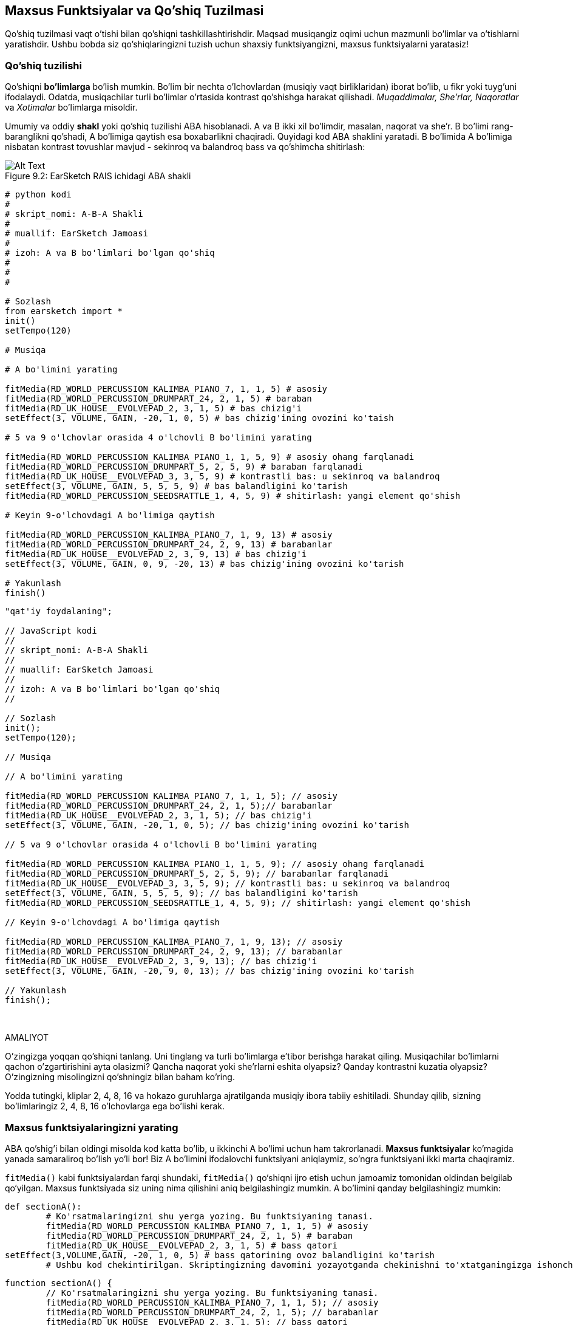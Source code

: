 [[customfunctionssongstructure]]
== Maxsus Funktsiyalar va Qo'shiq Tuzilmasi

:nofooter:

Qo'shiq tuzilmasi vaqt o'tishi bilan qo'shiqni tashkillashtirishdir. Maqsad musiqangiz oqimi uchun mazmunli bo'limlar va o'tishlarni yaratishdir. Ushbu bobda siz qo'shiqlaringizni tuzish uchun shaxsiy funktsiyangizni, maxsus funktsiyalarni yaratasiz!

[[asongsstructure]]
=== Qo'shiq tuzilishi

:nofooter:

Qo'shiqni *bo'limlarga* bo'lish mumkin. Bo'lim bir nechta o'lchovlardan (musiqiy vaqt birliklaridan) iborat bo'lib, u fikr yoki tuyg'uni ifodalaydi. Odatda, musiqachilar turli bo'limlar o'rtasida kontrast qo'shishga harakat qilishadi. _Muqaddimalar, She'rlar, Naqoratlar_ va _Xotimalar_ bo'limlarga misoldir.

Umumiy va oddiy *shakl* yoki qo'shiq tuzilishi ABA hisoblanadi. A va B ikki xil bo'limdir, masalan, naqorat va she'r. B bo'limi rang-baranglikni qo'shadi, A bo'limiga qaytish esa boxabarlikni chaqiradi. Quyidagi kod ABA shaklini yaratadi. B bo'limida A bo'limiga nisbatan kontrast tovushlar mavjud - sekinroq va balandroq bass va qo'shimcha shitirlash:

[[imediau2sections_052016png]]
.EarSketch RAIS ichidagi ABA shakli
[caption="Figure 9.2: "]
image::../media/U2/sections_052016.png[Alt Text]

[role="curriculum-python"]
[source, python]
----
# python kodi
#
# skript_nomi: A-B-A Shakli
#
# muallif: EarSketch Jamoasi
#
# izoh: A va B bo'limlari bo'lgan qo'shiq
#
#
#

# Sozlash
from earsketch import *
init()
setTempo(120)

# Musiqa

# A bo'limini yarating

fitMedia(RD_WORLD_PERCUSSION_KALIMBA_PIANO_7, 1, 1, 5) # asosiy
fitMedia(RD_WORLD_PERCUSSION_DRUMPART_24, 2, 1, 5) # baraban
fitMedia(RD_UK_HOUSE__EVOLVEPAD_2, 3, 1, 5) # bas chizig'i
setEffect(3, VOLUME, GAIN, -20, 1, 0, 5) # bas chizig'ining ovozini ko'taish

# 5 va 9 o'lchovlar orasida 4 o'lchovli B bo'limini yarating

fitMedia(RD_WORLD_PERCUSSION_KALIMBA_PIANO_1, 1, 5, 9) # asosiy ohang farqlanadi
fitMedia(RD_WORLD_PERCUSSION_DRUMPART_5, 2, 5, 9) # baraban farqlanadi
fitMedia(RD_UK_HOUSE__EVOLVEPAD_3, 3, 5, 9) # kontrastli bas: u sekinroq va balandroq
setEffect(3, VOLUME, GAIN, 5, 5, 5, 9) # bas balandligini ko'tarish
fitMedia(RD_WORLD_PERCUSSION_SEEDSRATTLE_1, 4, 5, 9) # shitirlash: yangi element qo'shish

# Keyin 9-o'lchovdagi A bo'limiga qaytish

fitMedia(RD_WORLD_PERCUSSION_KALIMBA_PIANO_7, 1, 9, 13) # asosiy
fitMedia(RD_WORLD_PERCUSSION_DRUMPART_24, 2, 9, 13) # barabanlar
fitMedia(RD_UK_HOUSE__EVOLVEPAD_2, 3, 9, 13) # bas chizig'i
setEffect(3, VOLUME, GAIN, 0, 9, -20, 13) # bas chizig'ining ovozini ko'tarish

# Yakunlash
finish()
----

[role="curriculum-javascript"]
[source, javascript]
----
"qat'iy foydalaning";

// JavaScript kodi
//
// skript_nomi: A-B-A Shakli
//
// muallif: EarSketch Jamoasi
//
// izoh: A va B bo'limlari bo'lgan qo'shiq
//

// Sozlash
init();
setTempo(120);

// Musiqa

// A bo'limini yarating

fitMedia(RD_WORLD_PERCUSSION_KALIMBA_PIANO_7, 1, 1, 5); // asosiy
fitMedia(RD_WORLD_PERCUSSION_DRUMPART_24, 2, 1, 5);// barabanlar
fitMedia(RD_UK_HOUSE__EVOLVEPAD_2, 3, 1, 5); // bas chizig'i
setEffect(3, VOLUME, GAIN, -20, 1, 0, 5); // bas chizig'ining ovozini ko'tarish

// 5 va 9 o'lchovlar orasida 4 o'lchovli B bo'limini yarating

fitMedia(RD_WORLD_PERCUSSION_KALIMBA_PIANO_1, 1, 5, 9); // asosiy ohang farqlanadi
fitMedia(RD_WORLD_PERCUSSION_DRUMPART_5, 2, 5, 9); // barabanlar farqlanadi
fitMedia(RD_UK_HOUSE__EVOLVEPAD_3, 3, 5, 9); // kontrastli bas: u sekinroq va balandroq
setEffect(3, VOLUME, GAIN, 5, 5, 5, 9); // bas balandligini ko'tarish
fitMedia(RD_WORLD_PERCUSSION_SEEDSRATTLE_1, 4, 5, 9); // shitirlash: yangi element qo'shish

// Keyin 9-o'lchovdagi A bo'limiga qaytish

fitMedia(RD_WORLD_PERCUSSION_KALIMBA_PIANO_7, 1, 9, 13); // asosiy
fitMedia(RD_WORLD_PERCUSSION_DRUMPART_24, 2, 9, 13); // barabanlar
fitMedia(RD_UK_HOUSE__EVOLVEPAD_2, 3, 9, 13); // bas chizig'i
setEffect(3, VOLUME, GAIN, -20, 9, 0, 13); // bas chizig'ining ovozini ko'tarish

// Yakunlash
finish();
----

{nbsp} +

.AMALIYOT
****
O'zingizga yoqqan qo'shiqni tanlang. Uni tinglang va turli bo'limlarga e'tibor berishga harakat qiling. Musiqachilar bo'limlarni qachon o'zgartirishini ayta olasizmi? Qancha naqorat yoki she'rlarni eshita olyapsiz? Qanday kontrastni kuzatia olyapsiz? O'zingizning misolingizni qo'shningiz bilan baham ko'ring.
****

Yodda tutingki, kliplar 2, 4, 8, 16 va hokazo guruhlarga ajratilganda musiqiy ibora tabiiy eshitiladi. Shunday qilib, sizning bo'limlaringiz 2, 4, 8, 16 o'lchovlarga ega bo'lishi kerak.

[[creatingyourcustomfunctions]]
=== Maxsus funktsiyalaringizni yarating

ABA qo'shig'i bilan oldingi misolda kod katta bo'lib, u ikkinchi A bo'limi uchun ham takrorlanadi. *Maxsus funktsiyalar* ko'magida yanada samaraliroq bo'lish yo'li bor! Biz A bo'limini ifodalovchi funktsiyani aniqlaymiz, so'ngra funktsiyani ikki marta chaqiramiz.

`fitMedia()` kabi funktsiyalardan farqi shundaki, `fitMedia()` qo‘shiqni ijro etish uchun jamoamiz tomonidan oldindan belgilab qo‘yilgan. Maxsus funktsiyada siz uning nima qilishini aniq belgilashingiz mumkin. A bo'limini qanday belgilashingiz mumkin:

[role="curriculum-python"]
[source, python]
----
def sectionA():
	# Ko'rsatmalaringizni shu yerga yozing. Bu funktsiyaning tanasi.
	fitMedia(RD_WORLD_PERCUSSION_KALIMBA_PIANO_7, 1, 1, 5) # asosiy
	fitMedia(RD_WORLD_PERCUSSION_DRUMPART_24, 2, 1, 5) # baraban
	fitMedia(RD_UK_HOUSE__EVOLVEPAD_2, 3, 1, 5) # bass qatori
setEffect(3,VOLUME,GAIN, -20, 1, 0, 5) # bass qatorining ovoz balandligini ko'tarish
	# Ushbu kod chekintirilgan. Skriptingizning davomini yozayotganda chekinishni to'xtatganingizga ishonch hosil qiling.
----

[role="curriculum-javascript"]
[source, javascript]
----
function sectionA() {
	// Ko'rsatmalaringizni shu yerga yozing. Bu funktsiyaning tanasi.
 	fitMedia(RD_WORLD_PERCUSSION_KALIMBA_PIANO_7, 1, 1, 5); // asosiy
	fitMedia(RD_WORLD_PERCUSSION_DRUMPART_24, 2, 1, 5); // barabanlar
	fitMedia(RD_UK_HOUSE__EVOLVEPAD_2, 3, 1, 5); // bass qatori
	setEffect(3,VOLUME,GAIN, -20, 1, 0, 5); // bass qatorining ovozini ko'tarish
}
----

. sectionA() funktsiyamiz uchun tanlagan nomdir. O'zingizga yoqqan har qanday nomni tanlashingiz mumkin. Funktsiyangizni tavsiflovchi tarzda nomlashga harakat qiling, shunda kodingizni o'qish osonroq bo'ladi.
. Ko'rsatmalar funktsiyaning *tanasi* hisoblanadi. Ular chekingan bo'ladi.

.AMALIYOT
****
Ushbu kodni yangi skriptga joylashtiring va uni ishga tushiring. Siz RAIS bo'sh qolganligini ko'rishingiz kerak.
Buning sababi, uni ishlatish uchun funktsiyani *chaqirishingiz* kerak.
Funktsiyangizni chaqirish uchun funktsiya izohidan so'ng `sectionA()` qatorini chekintirmasdan qo'shing. Kodni ishga tushirishda siz RAIS-da A bo'limini ko'rishingiz kerak
****

Endi biz A bo'limini 9 dan 13 gacha o'lchovlarda qo'shmoqchimiz. Biroq, sectionA() ni chaqirganimizda, tovushlar 1 dan 5 gacha o'lchovlardan joylashtiriladi. Ushbu muammoni hal qilishda biz funktsiyamiz uchun *parametrlarni* yaratamiz.

.AMALIYOT
****
Avvalgi amaliyot muammosi uchun siz joriy skriptingizda yaratgansiz:

1. SectionA funktsiyasi ta'rifi uchun qavslar ichida hamda vergul bilan ajratilgan `startMeasure` va `endMeasure` parametrlarini qo'shing: `sectionA(startMeasure,endMeasure)`.
1. Funktsiyaning tanasida boshlan'ich o'lchovlarini (1) va yakunlash o'lchovlarini (5) mos ravishda `startMeasure` va `endMeasure` bilan almashtiring.
1. Funktsiyangizni chaqirganingizda, qavslar orasiga `1` va `5` parametrlarini qo'shing. Hech qanday xato yo'qligiga ishonch hosil qilish uchun kodni ishga tushiring.
1. Bu safar `9` va `13` parametrlari bilan ikkinchi funktsiya chaqiruvini qo'shing. Hech qanday xato yo'qligiga ishonch hosil qilish uchun kodni ishga tushiring.
1. Xuddi shu jarayondan foydalanib, B bo'limi uchun funktsiyani aniqlang hamda 5 dan 9 gacha va 13 dan 17 gacha bo'lgan o'lchovlardan B qismini chaqiring.
****

Sizning kodingiz shunday ko'rinishi mumkin:

[role="curriculum-python"]
[source, python]
----
# python kodi
#
# skript_nomi: A-B-A-B Shakli va maxsus funktsiyalar
#
# muallif: EarSketch Jamoasi
#
# izoh: Maxsus funktsiyalardan foydalangan holda A va B bo'limlari bo'lgan qo'shiq
#
#
#

# Sozlash
from earsketch import *
init()
setTempo(120)

# Musiqa

# A bo'limi funktsiyasini yaratish
def sectionA(startMeasure, endMeasure):
	fitMedia(RD_WORLD_PERCUSSION_KALIMBA_PIANO_7, 1, startMeasure, endMeasure) # asosiy
	fitMedia(RD_WORLD_PERCUSSION_DRUMPART_24, 2, startMeasure, endMeasure) # baraban
	fitMedia(RD_UK_HOUSE__EVOLVEPAD_2, 3, startMeasure, endMeasure) # bas chizig'i
	setEffect(3, VOLUME, GAIN, -20, startMeasure, 0, endMeasure) # bas chizig'ining ovozini ko'taish

# B bo'limi funktsiyasini yaratish
def sectionB(startMeasure, endMeasure):
	fitMedia(RD_WORLD_PERCUSSION_KALIMBA_PIANO_1, 1, startMeasure, endMeasure) # asosiy ohang farqlanadi
	fitMedia(RD_WORLD_PERCUSSION_DRUMPART_5, 2, startMeasure, endMeasure) # baraban farqlanadi
	fitMedia(RD_UK_HOUSE__EVOLVEPAD_3, 3, startMeasure, endMeasure) # kontrastli bas: u sekinroq va balandroq
	setEffect(3, VOLUME, GAIN, 5, startMeasure, 5, endMeasure) # bas ovozini ko'tarish
	fitMedia(RD_WORLD_PERCUSSION_SEEDSRATTLE_1, 4, startMeasure, endMeasure) # shitirlash: yangi element qo'shish

# Funktsiyalarimni chaqirish
sectionA(1, 5)
sectionB(5, 9)
sectionA(9, 13)
sectionB(13, 17)

# Yakunlash
finish()
----

[role="curriculum-javascript"]
[source, javascript]
----
"qat'iy foydalaning";

// JavaScript kodi
//
// skript_nomi: A-B-A-B Shakl va maxsus funktsiyalar
//
//muallif: EarSketch Jamoasi
//
// izoh: A va B bo'limlari bo'lgan qo'shiq, maxsus funktsiyalardan foydalangan holda
//

//Sozlash
init();
setTempo(120);

//Musiqa

// A bo'limi funktsiyasini yarating
function sectionA(startMeasure, endMeasure){
	fitMedia(RD_WORLD_PERCUSSION_KALIMBA_PIANO_7, 1, startMeasure, endMeasure); // asosiy
	fitMedia(RD_WORLD_PERCUSSION_DRUMPART_24, 2, startMeasure, endMeasure);// barabanlar
	fitMedia(RD_UK_HOUSE__EVOLVEPAD_2, 3, startMeasure, endMeasure); // bas qatori
	setEffect(3, VOLUME, GAIN, -20, startMeasure, 0, endMeasure); // bas qatoriining hajmini oshirish
}

// B bo'limi funktsiyasini yarating
function sectionB(startMeasure, endMeasure){
	fitMedia(RD_WORLD_PERCUSSION_KALIMBA_PIANO_1, 1, startMeasure, endMeasure); // asosiy ohang farqlanadi
	fitMedia(RD_WORLD_PERCUSSION_DRUMPART_5, 2, startMeasure, endMeasure); // barabanlar farqlanadi
	fitMedia(RD_UK_HOUSE__EVOLVEPAD_3, 3, startMeasure, endMeasure); // kontrastli bas: u sekinroq va balandroq
	setEffect(3, VOLUME, GAIN, 5, startMeasure, 5, endMeasure); // bas tovushini oshirish
fitMedia(RD_WORLD_PERCUSSION_SEEDSRATTLE_1, 4, startMeasure, endMeasure); // shovqin: yangi element qo'shish
}

// Mening funktsiyalarimni chaqirish
sectionA(1, 5);
sectionB(5, 9);
sectionA(9, 13);
sectionB(13, 17);

// Yakunlash
finish();
----

//The following video will be cut in 2 with the beginning going to chapter 7.1, and the end to this chpater. For more info see https://docs.google.com/spreadsheets/d/114pWGd27OkNC37ZRCZDIvoNPuwGLcO8KM5Z_sTjpn0M/edit#gid=302140020//

[role="curriculum-python curriculum-mp4"]
[[video93py]]
video::./videoMedia/009-03-CustomFunctions-PY.mp4[]

[role="curriculum-javascript curriculum-mp4"]
[[video93js]]
video::./videoMedia/009-03-CustomFunctions-JS.mp4[]

[[transitionstrategies]]
=== O'tish Strategiyalari

Endi siz qo'shiqni tuzish uchun maxsus funktsiyalarni qanday yaratishni bilasiz, keling, o'tishlarni ko'rib chiqaylik. *O'tishlar* bir bo'lim ikkinchisiga silliq o'tishiga yordam beradi. Ular she'r va naqoratni bog'lashi, notalarni biriktirishi, treklar o'rtasida miks qilish (DJ-lik) yoki ohangni o'zgartirishi mumkin. O'tishning maqsadi tinglovchining e'tiborini jalb qilish va ularga o'zgarish sodir bo'lishini bildirishdir.

Quyida musiqiy o'tishlarni yaratish uchun mashhur strategiyalar keltirilgan:

. *To'qnashuv Simbali*: To'qnashuv Simbalini yangi qismning birinchi zarbasiga joylashtirish. Bu https://www.youtube.com/watch?v=RssWT0Wem2w&t=0m55s[misol^]ga qarang.
. *Baraban bilan toʻldirish*: Yangi boʻlim oldidagi boʻshliqni toʻldirish uchun ritmik oʻzgarishlar. Baraban bilan to'ldirishning https://www.youtube.com/watch?v=YMskGG39Y0Y[misollari^]ni ko'ring.
. *Trek Uzilishlari*: sukunatlar yaratish uchun ba'zi treklarni vaqtincha uzib qo'yish. Https://youtu.be/cQbAm4dIDKA?t=82[Imagine Dragon's Love^]ni tinglang.
. *Ohangning o'zgarishi*: yangi bo'lim oldidan akkordlar, bass qatori yoki ohangning o'zgarishini kiritish. Ko'p xollarda, EarSketch tovush kutubxonasida shunga o'xshash riffning turlari mavjud.
. *Ko'taruvchi*: Tovush pardasini oshiradigan nota yoki shovqin. EDM (Elektron Raqs Musiqasi) da juda keng tarqalgan va tushriib qoldirishdagi intiqishni yaratadi. Tovush Brauzerida "ko'taruvchi" qidiruv terminidan foydalanishingiz mumkin. Teskari to'qnashuv simbalidan ko'taruvchi sifatida foydalanish mumkin, masalan YG_EDM_REVERSE_CRASH_1. Bu yerda ko'taruvchiga misol https://www.youtube.com/watch?v=1KGsAozrCnA&t=31m30s[Carl Cox'dan texno to'plami^].
. *Pistirma Kasri*: ortib borayotgan zichlik, tovush pardasi yoki amplituda bilan takrorlangan pistirma urishlar ketma-ketligi. Siz RD_FUTURE_DUBSTEP_FILL_1 yoki HOUSE_BREAK_FILL_003 kabi klipdan yoki `makeBeat()` bilan foydalanishingiz mumkin. Bu yerda https://www.youtube.com/watch?v=c3HLuTAsbFE[misol^].
. *Halqalash*: yangi qism oldidan qisqa musiqa segmentini takrorlash. Bu yerda DJ-likda halqalashga https://www.youtube.com/watch?v=AQg4wnbBjiQ[misol^].
. *Crossfeyding*: Bir qismning ovozini balandligini pasaytirish va yangi bo'limning ovoz balandligini oshirish.
. *Anakrusis*: Yangi bo'limning ohangi ikki zarbaga ertaroq boshlanganadi.

.AMALIYOT
****
Mumkin bo'lgan o'tishlarning ushbu ro'yxatiga qarab, ulardan 2 tasini tanlang va ularni kod yordamida qanday amalga oshirishingiz mumkinligini ko'rishga harakat qiling. Siz juftlikda ishlashingiz mumkin. Bu haqda o'ylab ko'rganingizdan so'ng, quyidagi misollarni ko'rishingiz mumkin.

O'tishni yangi qismdan 1 yoki 2 o'lchovga avvalroq qo'yish kerak. Bir vaqtning o'zida bir nechta o'tish uslubidan foydalanishingiz mumkin.
****

Baraban bilan to'ldirishlar:

[role="curriculum-python"]
[source, python]
----
#	python kodi
#
#	skript_nomi: O'tish Uslubi - Barabanlar Bilan To'ldirish
#
#	muallif: EarSketch Jamoasi
#
#	izoh: Bo'limlar o'rtasida baraban bilan to'ldirib o'tish
#
#
#

# Sozlash
from earsketch import *
init()
setTempo(130)

#Musiqa
leadGuitar1 = RD_ROCK_POPLEADSTRUM_GUITAR_4
leadGuitar2 = RD_ROCK_POPLEADSTRUM_GUITAR_9
bass1 = RD_ROCK_POPELECTRICBASS_8
bass2 = RD_ROCK_POPELECTRICBASS_25
drums1 = RD_ROCK_POPRHYTHM_DRUM_PART_10
drums2 = RD_ROCK_POPRHYTHM_MAINDRUMS_1
drumFill = RD_ROCK_POPRHYTHM_FILL_4

# 1-bo'lim
fitMedia(leadGuitar1, 1, 1, 8)
fitMedia(bass1, 2, 1, 8)
fitMedia(drums1, 3, 1, 8)

# Baraban bilan to'ldirish
fitMedia(drumFill, 3, 8, 9)

# 2-bo'lim
fitMedia(leadGuitar2, 1, 9, 17)
fitMedia(bass2, 2, 9, 17)
fitMedia(drums2, 3, 9, 17)

# Yakunlash
finish()
----

[role="curriculum-javascript"]
[source, javascript]
----
// javascript kodi
//
// skript_nomi: O'tish Uslubi - Barabanlar Bilan To'ldirish
//
// muallif: EarSketch Jamoasi
//
// izoh: Bo'limlar o'rtasida baraban bilan to'ldirib o'tish
//

// Sozlash
init();
setTempo(130);

// Musiqa
var leadGuitar1 = RD_ROCK_POPLEADSTRUM_GUITAR_4;
var leadGuitar2 = RD_ROCK_POPLEADSTRUM_GUITAR_9;
var bass1 = RD_ROCK_POPELECTRICBASS_8;
var bass2 = RD_ROCK_POPELECTRICBASS_25;
var drums1 = RD_ROCK_POPRHYTHM_DRUM_PART_10;
var drums2 = RD_ROCK_POPRHYTHM_MAINDRUMS_1;
var drumFill = RD_ROCK_POPRHYTHM_FILL_4;

// 1-bo'lim
fitMedia(leadGuitar1, 1, 1, 8);
fitMedia(bass1, 2, 1, 8);
fitMedia(drums1, 3, 1, 8);

// Baraban bilan to'ldirish
fitMedia(drumFill, 3, 8, 9);

// 2-bo'lim
fitMedia(leadGuitar2, 1, 9, 17);
fitMedia(bass2, 2, 9, 17);
fitMedia(drums2, 3, 9, 17);

// Yakunlash
finish();
----

Trekni uzish uslubi faqat bir nechta `fitMedia()` chaqiruvlarini o'zgartirishni talab qiladi. Quyida misol keltirilgan.

[role="curriculum-python"]
[source, python]
----
# python kodi
#
# skript_nomi: O'tish Uslubi - Trek Uzilishlari
#
# muallif: EarSketch Jamoasi
#
# izoh: Trek uzilishlari orqali bo'limlar o'rtasida o'tish
#
#
#

 # Sozlash
from earsketch import *

init()
setTempo(120)

#Musiqa
introLead = TECHNO_ACIDBASS_002
mainLead1 = TECHNO_ACIDBASS_003
mainLead2 = TECHNO_ACIDBASS_005
auxDrums1 = TECHNO_LOOP_PART_025
auxDrums2 = TECHNO_LOOP_PART_030
mainDrums = TECHNO_MAINLOOP_019
bass = TECHNO_SUBBASS_002

# 1-bo'lim
fitMedia(introLead, 1, 1, 5)
fitMedia(mainLead1, 1, 5, 9)
fitMedia(auxDrums1, 2, 3, 5)
fitMedia(auxDrums2, 2, 5, 8) # Barabanlar uziladi
fitMedia(mainDrums, 3, 5, 8)

# 2-bo'lim
fitMedia(mainLead2, 1, 9, 17)
fitMedia(auxDrums2, 2, 9, 17) # Barabanlar qayta tiklanadi
fitMedia(mainDrums, 3, 9, 17)
fitMedia(bass, 4, 9, 17)

# Yakunlash
finish()
----

[role="curriculum-javascript"]
[source, javascript]
----
// javascript kodi
//
// skript_nomi: O'tish Uslubi - Trek Uzilishlari
//
// muallif: EarSketch Jamoasi
//
// izoh: Trek uzilishlari orqali bo'limlar o'rtasida o'tish
//
//
//

// Sozlash
init();
setTempo(120);

//Musiqa
var introLead = TECHNO_ACIDBASS_002;
var mainLead1 = TECHNO_ACIDBASS_003;
var mainLead2 = TECHNO_ACIDBASS_005;
var auxDrums1 = TECHNO_LOOP_PART_025;
var auxDrums2 = TECHNO_LOOP_PART_030;
var mainDrums = TECHNO_MAINLOOP_019;
var bass = TECHNO_SUBBASS_002;

// 1-bo'lim
fitMedia(introLead, 1, 1, 5);
fitMedia(mainLead1, 1, 5, 9);
fitMedia(auxDrums1, 2, 3, 5);
fitMedia(auxDrums2, 2, 5, 8); // Barabanlar uziladi
fitMedia(mainDrums, 3, 5, 8);

// 2-bo'lim
fitMedia(mainLead2, 1, 9, 17);
fitMedia(auxDrums2, 2, 9, 17); // Barabanlar qayta tiklanadi
fitMedia(mainDrums, 3, 9, 17);
fitMedia(bass, 4, 9, 17);

// Yakunlash
finish();
----

Keyingi misol, o'tish jarayonida bir nechta ko'taruvchilar va to'qnashuv simbalidan foydalaniladi.

[role="curriculum-python"]
[source, python]
----
# python kodi
#
# skript_nomi: O'tish Texnikasi - Ko'taruvchilar
#
# muallif: EarSketch Jamoasi
#
# izoh: Ko'taruvchilar va to'qnashuv simbali yordamida bo'limlar o'rtasida o'tish
#
#
#

# Sozlash
from earsketch import *
init()
setTempo(128)

#Musiqa
synthRise = YG_EDM_SYNTH_RISE_1
airRise = RD_EDM_SFX_RISER_AIR_1
lead1 = YG_EDM_LEAD_1
lead2 = YG_EDM_LEAD_2
kick1 = YG_EDM_KICK_LIGHT_1
kick2 = ELECTRO_DRUM_MAIN_LOOPPART_001
snare = ELECTRO_DRUM_MAIN_LOOPPART_003
crash = Y50_CRASH_2
reverseFX = YG_EDM_REVERSE_FX_1

# 1-bo'lim
fitMedia(lead1, 1, 1, 17)
fitMedia(kick1, 2, 9, 17)

#O'tish
fitMedia(reverseFX, 3, 16, 17)
fitMedia(synthRise, 4, 13, 17)
fitMedia(airRise, 5, 13, 17)
fitMedia(crash, 6, 17, 19)

# 2-bo'lim
fitMedia(lead2, 1, 17, 33)
fitMedia(kick2, 7, 25, 33)
fitMedia(snare, 8, 29, 33)

# Effektlar
setEffect(1, VOLUME, GAIN, 0, 16, 1, 17) #Yaxshiroq moslashish uchun ovoz balandligini sozlash
setEffect(4, VOLUME, GAIN, -10)
setEffect(7, VOLUME, GAIN, -20)
setEffect(8, VOLUME, GAIN, -20)

# Yakunlash
finish()
----

[role="curriculum-javascript"]
[source, javascript]
----
// javascript kodi
//
// skript_nomi: O'tish Texnikasi - Ko'taruvchilar
//
// muallif: EarSketch Jamoasi
//
// tavsifi: Ko'taruvchilar va to'qnashuv simbali yordamida bo'limlar o'rtasida o'tish
//

// Sozlash
init();
setTempo(128);

// Musiqa
var synthRise = YG_EDM_SYNTH_RISE_1;
var airRise = RD_EDM_SFX_RISER_AIR_1;
var lead1 = YG_EDM_LEAD_1;
var lead2 = YG_EDM_LEAD_2;
var kick1 = YG_EDM_KICK_LIGHT_1;
var kick2 = ELECTRO_DRUM_MAIN_LOOPPART_001;
var snare = ELECTRO_DRUM_MAIN_LOOPPART_003;
var crash = Y50_CRASH_2;
var reverseFX = YG_EDM_REVERSE_FX_1;

// 1-bo'lim
fitMedia(lead1, 1, 1, 17);
fitMedia(kick1, 2, 9, 17);

// O'tish
fitMedia(reverseFX, 3, 16, 17);
fitMedia(synthRise, 4, 13, 17);
fitMedia(airRise, 5, 13, 17);
fitMedia(crash, 6, 17, 19);

// 2-bo'lim
fitMedia(lead2, 1, 17, 33);
fitMedia(kick2, 7, 25, 33);
fitMedia(snare, 8, 29, 33);

// Effektlar
setEffect(1, VOLUME, GAIN, 0, 16, 1, 17); //Yaxshiroq moslashish uchun ovoz balandligini sozlash
setEffect(4, VOLUME, GAIN, -10);
setEffect(7, VOLUME, GAIN, -20);
setEffect(8, VOLUME, GAIN, -20);

// Yakunlash
finish();
----

{nbsp} +

[[yourfullsong]]
=== Sizning to'liq qo'shig'ingiz

Dasturlashda biz *abstraksiyalarni* yaratishimiz mumkin, ya'ni yagona tushunchani shakllantirish uchun g'oyalar to'plami. Musiqada biz musiqiy g'oyalarni bo'limlarga ajratamiz. Funktsiyalar - bu informatika fanida qo'llaniladigan mavhumlikning bir turi. Ular bir nechta bayonotlarni bitta vositaga to'playdi, shuning uchun ularga osongina murojaat qilish mumkin. Abstraktsiyalar dastur shaklini aniqroq qilishi mumkin.

.AMALIYOT
****
Keling, EarSketch-da siz kashf etgan barcha vositalardan foydalangan holda to'liq qo'shiq yarataylik! Bu erda qanday ishlash bo'yicha taklif bor, lekin uni xohlaganingizcha moslashtirishingiz mumkin:

. Qo'shiq uchun mavzuni tanlang. Sizning xabaringizni eng zo'r yetkazadigan tovushlar, asboblar yoki so'zlarning turi haqida o'ylab ko'ring.
. So'ng oddiy tuzilmani tanlang.
. Va nihoyat, dasturlashni boshlang! Tovushlarni tanlash uchun `fitMedia()` funktsiyalaridan boshlang.
. Zarbdorlik qoʻshish uchun `makeBeat()` dan foydalaning.
. Siz shaxsiy tovushlaringizni yuklashingiz mumkin.
. Kodingizdagi takrorlanishni kamaytirish uchun `for` halqalaridan foydalaning.
. Bo'limlaringizni belgilash va qo'shiq tuzilmangizni yaratish uchun maxsus funktsiyalardan foydalaning.
. Bir yoki ikkita mazmunli o'tishni qo'shing.
. SetEffect() yordamida effektlar qo'shing.
. Bir yoki bir nechta shartli bayonotlarni qo'shing.
. Ovozli klip nomlari kabi ba'zi ma'lumotlarni saqlash uchun o'zgaruvchilardan foydalanganingizga ishonch hosil qiling.
. Nima qilayotganingizni tushuntirish uchun sharhlardan foydalanganingizga ishonch hosil qiling.
. Kodingizni muntazam ravishda ishga tushirishni va qo'shiqni tinglashni unutmang. Bu sizga uning yangrashi o'zingizga yoqmagunga qadar uni o'zgartirishga yordam beradi.
. Qo'shiq uchun nom tanlang.
****

Mana to'liq qo'shiqning namunasi:

[role="curriculum-python"]
[source, python]
----
# python kodi
# skript_nomi: Yozning Umumiy Atlanta Qo'shig'i
# muallif: EarSketch Jamoasi
# izoh: abstraktsiyalar bilan to'liq qo'shiq yaratish
# qo'shiqning tuzilishi: kirish-A-B-A-B

from earsketch import *

init()
setTempo(110)

# Ovoz o'zgaruvchilari
melody1 = EIGHT_BIT_ATARI_BASSLINE_005
melody2 = DUBSTEP_LEAD_018
melody3 = DUBSTEP_LEAD_017
melody4 = DUBSTEP_LEAD_013
bass1 = HIPHOP_BASSSUB_001
bass2 = RD_TRAP_BASSDROPS_2
brass1 = Y30_BRASS_4
shout = CIARA_SET_TALK_ADLIB_AH_4
piano = YG_RNB_PIANO_4
kick = OS_KICK02
hihat = OS_CLOSEDHAT03

# FUNKTSIYA TA'RIFLARI

# Barabanlar qo'shish:
def addingDrums(start, end, pattern):
  # birinchi, biz parametr andozasiga qarab zarba satrlarini yaratamiz:
  if (pattern == "heavy"):
    beatStringKick = "0---0---0---00--"
    beatStringHihat = "-----000----0-00"
  elif(pattern == "light"):
    beatStringKick = "0-------0---0---"
    beatStringHihat ="--0----0---0---"
  # So'ng zarbani yaratamiz,
  # tepki uchun 3-trekda va likopcha uchun 4-trek,
  # o'lchovlar boshidan oxirigacha:
  for measure in range(start, end):
    # bu erda biz zarbamizni "o'lchov" ga joylashtiramiz,
    # birinchisi "boshlang'ich" ga teng bo'lgan,
    # funktsiyaning parametri bo'lgan
    makeBeat(kick, 3, measure, beatStringKick)
    makeBeat(hihat, 4, measure, beatStringHihat)

# Kirish:
def intro(start, end):
  fitMedia(melody1, 1, start, start + 1)
  fitMedia(melody1, 1, start + 2, start + 3)
  fitMedia(bass1, 2, start, start + 3)
  #o'tish:
  fitMedia(bass2, 2, start + 3, end)
  fitMedia(shout, 3, start + 3.75, end)

# A bo'limi:
def sectionA(start, end):
  fitMedia(melody2, 1, start, end)
  fitMedia(brass1, 2, start, end)
  setEffect(2, VOLUME, GAIN, -20, start, -10, end)
  addingDrums(start, end, "heavy")
  # O'tish uchun tovush pardasi modulyatsiyasi:
  setEffect(1, BANDPASS, BANDPASS_FREQ, 200, end-2, 1000, end)

# B bo'limi:
def sectionB(start, end):
  fitMedia(melody3, 1, start, start + 2)
  fitMedia(melody4, 1, start + 2, end)
  fitMedia(piano, 2, start, end)
  addingDrums(start, end, "light")

# FUNKTSIYA CHAQIRUVLARI
intro(1, 5)
sectionA(5, 9)
sectionB(9, 13)
sectionA(13, 17)
sectionB(17, 21)

# Tovushning asta so'nishi:
for track in range(1, 5):
  setEffect(track, VOLUME, GAIN, 0, 19, -60, 21)
# Likopcha va zarba tovushini pasaytirish:
setEffect(4, VOLUME, GAIN, -15)
setEffect(3, VOLUME, GAIN, -10)

finish()
----

[role="curriculum-javascript"]
[source, javascript]
----
"qat'iy foydalaning";

//		javascript kodi
//		script_name: Yozning Umumiy Atlanta Qo'shig'i
//
//		muallif: EarSketch Jamoasi
//		izoh: abstraktsiyalar bilan to'liq qo'shiq yaratish
//    qo'shiqning tuzilishi: kirish-A-B-A-B
//


init();
setTempo(110);

// Ovoz o'zgaruvchilari
var melody1 = EIGHT_BIT_ATARI_BASSLINE_005;
var melody2 = DUBSTEP_LEAD_018;
var melody3 = DUBSTEP_LEAD_017;
var melody4 = DUBSTEP_LEAD_013;
var bass1 = HIPHOP_BASSSUB_001;
var bass2 = RD_TRAP_BASSDROPS_2;
var brass1 = Y30_BRASS_4;
var shout = CIARA_SET_TALK_ADLIB_AH_4;
var piano = YG_RNB_PIANO_4;
var kick = OS_KICK02;
var hihat = OS_CLOSEDHAT03;

// FUNKTSIYA TA'RIFLARI

// Barabanlar qo'shish:
function addingDrums(start, end , pattern) {
  // birinchi, biz parametr andozasiga qarab zarba satrlarini yaratamiz:
  if (pattern == "heavy") {
    var beatStringKick = "0---0---0---00--";
    var beatStringHihat = "-----000----0-00";
  } else if(pattern == "light") {
    beatStringKick = "0-------0---0---";
    beatStringHihat ="--0----0---0---";
  }
  // so'ng zarbani yaratamiz,
  // tepki uchun 3-trekda va likopcha uchun 4-trek,
  // o'lchovlar boshidan oxirigacha:
  for (var measure = start; measure < end; measure++){
    //bu erda biz zarbamizni "o'lchov" ga joylashtiramiz,
    // birinchisi "boshlang'ich" ga teng bo'lgan,
    // funktsiyaning parametri bo'lgan
    makeBeat(kick, 3, measure, beatStringKick);
    makeBeat(hihat, 4, measure, beatStringHihat);
  }
}

// Kirish:
function intro(start, end){
  fitMedia(melody1, 1, start, start + 1);
  fitMedia(melody1, 1, start + 2, start + 3);
  fitMedia(bass1, 2, start, start + 3);
   // o'tish:
  fitMedia(bass2, 2, start + 3, end);
  fitMedia(shout, 3, start + 3.75, end);
}
// A bo'limi:
function sectionA(start, end){
  fitMedia(melody2, 1, start, end);
  fitMedia(brass1, 2, start, end);
  setEffect(2, VOLUME, GAIN, -20, start, -10, end);
  addingDrums(start, end, "heavy");
   // O'tish uchun tovush pardasi modulyatsiyasi:
  setEffect(1, BANDPASS, BANDPASS_FREQ, 200, end-2, 1000, end);
}

// B bo'limi:
function sectionB(start, end){
  fitMedia(melody3, 1, start, start + 2);
  fitMedia(melody4, 1, start + 2, end);
  fitMedia(piano, 2, start, end);
  addingDrums(start, end, "light");
}

// FUNKTSIYA CHAQIRUVLARI
intro(1, 5);
sectionA(5, 9);
sectionB(9, 13);
sectionA(13, 17);
sectionB(17, 21);

// Tovushning asta so'nishi:
for (var track = 1; track < 5; track++){
  setEffect(track, VOLUME, GAIN, 0, 19, -60, 21);
}

// Likopcha va zarba tovushini pasaytirish:
setEffect(4, VOLUME, GAIN, -15);
setEffect(3, VOLUME, GAIN, -10);

finish();
----

Ushbu misolda biz maxsus funktsiya ichida for halqasidan foydalandik! Biz for halqasi ichida (`start` va `end`) funktsiya parametrlaridan foydalandik.

[[chapter7summary]]
=== 7-Bob Xulosa

* *Bo'limlar* bir nechta o'lchovlardan tashkil topgan o'zaro bog'liq musiqa birliklari. Ularning har biri g'oya yoki his-tuyg'ularni ifodalaydi.
* *Oʻtishlar* musiqaning ketma-ket musiqiy boʻlimlarini bogʻlash uchun foydalaniladigan parchalardir.
* Qo'shiqning tuzilishi va xilma-xilligi uning *shakli* deb nomlanadi. A-B-A umumiy musiqiy shakl hisoblanadi.
* *Maxsus funktsiyalar* - bu muayyan vazifani bajarish uchun dasturchi tomonidan yozilgan noyob funktsiyalar. Uni chaqira olish uchun maxsus funktsiya yaratishingiz kerak. Siz xohlagancha ko'p parametrlarni yaratishingiz mumkin.
* *Abstraktsiya* - bu yagona, ko'pincha unchalik murakkab bo'lmagan tushunchani shakllantirish uchun g'oyalar to'plami. Funktsiyalar abstraktsiyaga bir misoldir.

[[chapter-questions]]
=== Savollar

[question]
--
Bulardan qaysi biri musiqiy qismga misol EMAS?

[answers]
* Barabanlar
* Muqaddima
* She'r
* Naqorat
--

[question]
--
Abstraksiya nima?

[answers]
* Yagona tushunchani shakllantirish uchun g'oyalar to'plami
* Bo'limlar bo'ylab turli xil tovushlar
* Qo'shiqning o'zaro bog'liq bo'lgan, shu bilan birga bir-biridan farq qilgan qismlari
* Funktsiya chaqiruviga qiymat qaytaruvchi bayonot
--

[role="curriculum-python"]
[question]
--
Ushbu variantlardan qaysi biri `myFunction()` funktsiyasini `startMeasure` va `endMeasure` parametrlari bilan toʻgʻri belgilaydi?

[answers]
* `def myFunction(startMeasure, endMeasure):`
* `def myFunction():`
* `myFunction(startMeasure, endMeasure):`
* `myFunction(2, 5)`
--

[role="curriculum-javascript"]
[question]
--
Ushbu variantlardan qaysi biri `myFunction()` funktsiyasini `startMeasure` va `endMeasure` parametrlari bilan toʻgʻri belgilaydi?

[answers]
* `function myFunction(startMeasure, endMeasure) {}`
* `function myFunction() {}`
* `myFunction(startMeasure, endMeasure){}`
* `myFunction(2, 5)`
--

[question]
--
Bulardan qaysi biri o'tish uslubiga misol EMAS?

[answers]
* Ohangning Izchilligi
* To'qnashuv Simbali
* Ko'taruvchi
* Trek Uzilishlari
--